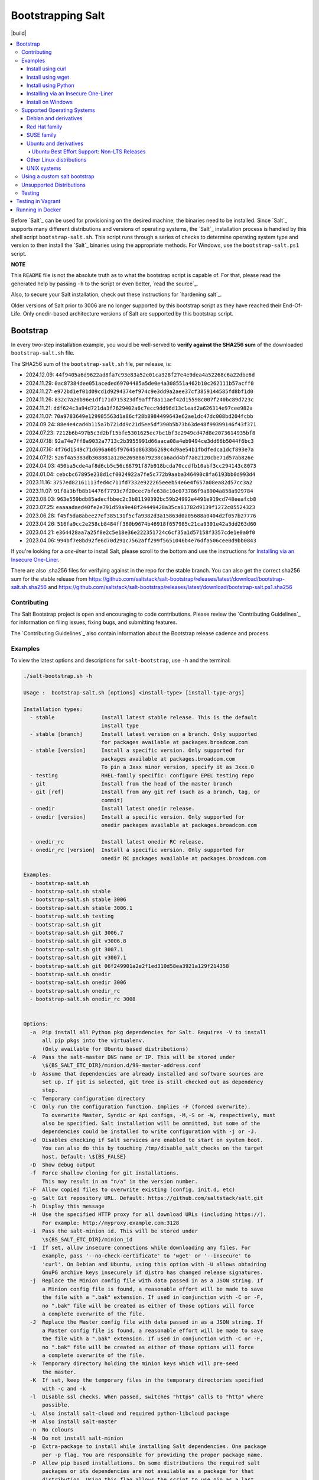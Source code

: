 ==================
Bootstrapping Salt
==================

|build|

.. contents::
    :local:

Before `Salt`_ can be used for provisioning on the desired machine, the binaries need to be
installed. Since `Salt`_ supports many different distributions and versions of operating systems,
the `Salt`_ installation process is handled by this shell script ``bootstrap-salt.sh``.  This
script runs through a series of checks to determine operating system type and version to then
install the `Salt`_ binaries using the appropriate methods. For Windows, use the
``bootstrap-salt.ps1`` script.

**NOTE**

This ``README`` file is not the absolute truth as to what the bootstrap script is capable of. For
that, please read the generated help by passing ``-h`` to the script or even better,
`read the source`_.

Also, to secure your Salt installation, check out these instructions for `hardening salt`_.

Older versions of Salt prior to 3006 are no longer supported by this bootstrap script as they have
reached their End-Of-Life. Only onedir-based architecture versions of Salt are supported by this
bootstrap script.


Bootstrap
=========

In every two-step installation example, you would be well-served to **verify against the SHA256
sum** of the downloaded ``bootstrap-salt.sh`` file.

.. _sha256sums:

The SHA256 sum of the ``bootstrap-salt.sh`` file, per release, is:

- 2024.12.09: ``44f9405a6d9622ad8fa7c93e83a52e01ca328f27e4e9dea4a52268c6a22dbe6d``
- 2024.11.29: ``0ac87384dee051aceded69704485a5de0e4a308551a462b10c262111b57acff0``
- 2024.11.27: ``e972bd1ef01d09cd1d9294374ef974c9e3dd9a2aee37cf3859144585fd8bf1d0``
- 2024.11.26: ``832c7a20b96e1df171d715323df9afff8a11aef42d15598c007f240bc89d723c``
- 2024.11.21: ``ddf624c3a94d721da3f7629402a6c7ecc9dd96d13c1ead2a626314e97cee982a``
- 2024.11.07: ``70a9783649e129985563d1a86cf28b8984499643e62ae1dc47dc008bd204fcbb``
- 2024.09.24: ``88e4e4cad4b115a7b721dd9c21d5ee5df390b5b73b63de48f99399146f43f371``
- 2024.07.23: ``7212b6b497b5c3d2bf15bfe5301625ec7bc1bf3e2949cd47d8e2073614935bf8``
- 2024.07.18: ``92a74e7ff8a9032a7713c2b3955991d66aaca08a4eb9494ce3dd66b5044f6bc3``
- 2024.07.16: ``4f76d1549c71d696a605f97645d8633b6269c4d9ae54b1fbdfedca1dcf893e7a``
- 2024.07.12: ``526f4a5383db308081a120e26988679238ca6add4bf7a82120cbe71d57ab826e``
- 2024.04.03: ``450ba5cde4af8d6cb5c56c66791f87b918bcda70ccdfb10abf3cc294143c8073``
- 2024.01.04: ``cebcbc67895e238d1cf0024922a7fe5c772b9aaba346490c8fa6193bb0d993d4``
- 2023.11.16: ``3757ed82161113fed4c711fd7332e922265eeeb54e6e4f657a08ea82d57cc3a2``
- 2023.11.07: ``91f8a3bfb8b14476f7793c7f20cec7bfc638c10c073786f9a8904a858a929784``
- 2023.08.03: ``963e559bdb85adecfbbec2c3b81190392bc59b24992e4491e919cd748eeafcb8``
- 2023.07.25: ``eaaaadaed40fe2e791d59a9e48f24449428a35ca61782d9139f1272c05524323``
- 2023.06.28: ``f45f5da8abee27ef385131f5cfa9382d3a15863d0a05688a0404d2f057b27776``
- 2023.04.26: ``516fa9cc2e258cb8484ff360b9674b46918f657985c21ca9301e42a3dd263d60``
- 2023.04.21: ``e364428aa7a25f8e2c5e18e36e222351724c6cf35a1d57158f3357cde1e0a0f0``
- 2023.04.06: ``994bf7e8bd92fe6d70d291c7562aff299f5651046b4e76dfa506cee0d9bb0843``

If you're looking for a *one-liner* to install Salt, please scroll to the bottom and use the
instructions for `Installing via an Insecure One-Liner`_.

There are also .sha256 files for verifying against in the repo for the stable branch.  You can also
get the correct sha256 sum for the stable release from
https://github.com/saltstack/salt-bootstrap/releases/latest/download/bootstrap-salt.sh.sha256 and
https://github.com/saltstack/salt-bootstrap/releases/latest/download/bootstrap-salt.ps1.sha256

Contributing
------------

The Salt Bootstrap project is open and encouraging to code contributions. Please review the
`Contributing Guidelines`_ for information on filing issues, fixing bugs, and submitting features.

The `Contributing Guidelines`_ also contain information about the Bootstrap release cadence and
process.

Examples
--------

To view the latest options and descriptions for ``salt-bootstrap``, use ``-h`` and the terminal:

.. code:: console

  ./salt-bootstrap.sh -h

  Usage :  bootstrap-salt.sh [options] <install-type> [install-type-args]

  Installation types:
    - stable               Install latest stable release. This is the default
                           install type
    - stable [branch]      Install latest version on a branch. Only supported
                           for packages available at packages.broadcom.com
    - stable [version]     Install a specific version. Only supported for
                           packages available at packages.broadcom.com
                           To pin a 3xxx minor version, specify it as 3xxx.0
    - testing              RHEL-family specific: configure EPEL testing repo
    - git                  Install from the head of the master branch
    - git [ref]            Install from any git ref (such as a branch, tag, or
                           commit)
    - onedir               Install latest onedir release.
    - onedir [version]     Install a specific version. Only supported for
                           onedir packages available at packages.broadcom.com

    - onedir_rc            Install latest onedir RC release.
    - onedir_rc [version]  Install a specific version. Only supported for
                           onedir RC packages available at packages.broadcom.com

  Examples:
    - bootstrap-salt.sh
    - bootstrap-salt.sh stable
    - bootstrap-salt.sh stable 3006
    - bootstrap-salt.sh stable 3006.1
    - bootstrap-salt.sh testing
    - bootstrap-salt.sh git
    - bootstrap-salt.sh git 3006.7
    - bootstrap-salt.sh git v3006.8
    - bootstrap-salt.sh git 3007.1
    - bootstrap-salt.sh git v3007.1
    - bootstrap-salt.sh git 06f249901a2e2f1ed310d58ea3921a129f214358
    - bootstrap-salt.sh onedir
    - bootstrap-salt.sh onedir 3006
    - bootstrap-salt.sh onedir_rc
    - bootstrap-salt.sh onedir_rc 3008


  Options:
    -a  Pip install all Python pkg dependencies for Salt. Requires -V to install
        all pip pkgs into the virtualenv.
        (Only available for Ubuntu based distributions)
    -A  Pass the salt-master DNS name or IP. This will be stored under
        \${BS_SALT_ETC_DIR}/minion.d/99-master-address.conf
    -b  Assume that dependencies are already installed and software sources are
        set up. If git is selected, git tree is still checked out as dependency
        step.
    -c  Temporary configuration directory
    -C  Only run the configuration function. Implies -F (forced overwrite).
        To overwrite Master, Syndic or Api configs, -M,-S or -W, respectively, must
        also be specified. Salt installation will be ommitted, but some of the
        dependencies could be installed to write configuration with -j or -J.
    -d  Disables checking if Salt services are enabled to start on system boot.
        You can also do this by touching /tmp/disable_salt_checks on the target
        host. Default: \${BS_FALSE}
    -D  Show debug output
    -f  Force shallow cloning for git installations.
        This may result in an "n/a" in the version number.
    -F  Allow copied files to overwrite existing (config, init.d, etc)
    -g  Salt Git repository URL. Default: https://github.com/saltstack/salt.git
    -h  Display this message
    -H  Use the specified HTTP proxy for all download URLs (including https://).
        For example: http://myproxy.example.com:3128
    -i  Pass the salt-minion id. This will be stored under
        \${BS_SALT_ETC_DIR}/minion_id
    -I  If set, allow insecure connections while downloading any files. For
        example, pass '--no-check-certificate' to 'wget' or '--insecure' to
        'curl'. On Debian and Ubuntu, using this option with -U allows obtaining
        GnuPG archive keys insecurely if distro has changed release signatures.
    -j  Replace the Minion config file with data passed in as a JSON string. If
        a Minion config file is found, a reasonable effort will be made to save
        the file with a ".bak" extension. If used in conjunction with -C or -F,
        no ".bak" file will be created as either of those options will force
        a complete overwrite of the file.
    -J  Replace the Master config file with data passed in as a JSON string. If
        a Master config file is found, a reasonable effort will be made to save
        the file with a ".bak" extension. If used in conjunction with -C or -F,
        no ".bak" file will be created as either of those options will force
        a complete overwrite of the file.
    -k  Temporary directory holding the minion keys which will pre-seed
        the master.
    -K  If set, keep the temporary files in the temporary directories specified
        with -c and -k
    -l  Disable ssl checks. When passed, switches "https" calls to "http" where
        possible.
    -L  Also install salt-cloud and required python-libcloud package
    -M  Also install salt-master
    -n  No colours
    -N  Do not install salt-minion
    -p  Extra-package to install while installing Salt dependencies. One package
        per -p flag. You are responsible for providing the proper package name.
    -P  Allow pip based installations. On some distributions the required salt
        packages or its dependencies are not available as a package for that
        distribution. Using this flag allows the script to use pip as a last
        resort method. NOTE: This only works for functions which actually
        implement pip based installations.
    -q  Quiet salt installation from git (setup.py install -q)
    -Q  Quickstart, install the Salt master and the Salt minion.
        And automatically accept the minion key.
    -R  Specify a custom repository URL. Assumes the custom repository URL
        points to a repository that mirrors Salt packages located at
        packages.broadcom.com. The option passed with -R replaces the
        "packages.broadcom.com". If -R is passed, -r is also set. Currently only
        works on CentOS/RHEL and Debian based distributions and macOS.
    -s  Sleep time used when waiting for daemons to start, restart and when
        checking for the services running. Default: 3
    -S  Also install salt-syndic
    -r  Disable all repository configuration performed by this script. This
        option assumes all necessary repository configuration is already present
        on the system.
    -U  If set, fully upgrade the system prior to bootstrapping Salt
    -v  Display script version
    -V  Install Salt into virtualenv
        (only available for Ubuntu based distributions)
    -W  Also install salt-api
    -x  Changes the Python version used to install Salt (default: Python 3).
        Python 2.7 is no longer supported.
    -X  Do not start daemons after installation

The Salt Bootstrap script has a wide variety of options that can be passed as
well as several ways of obtaining the bootstrap script itself. Note that the use of ``sudo``
is not needed when running these commands as the ``root`` user.

**NOTE**

The examples below show how to bootstrap Salt directly from GitHub or another Git repository.
Run the script without any parameters to get latest stable Salt packages for your system from
the `Salt Project's repository`_. See first example in the `Install using wget`_ section.


Install using curl
~~~~~~~~~~~~~~~~~~

If you want to install a package of a specific release version, from the Salt Project repo:

.. code:: console

  curl -o bootstrap-salt.sh -L https://github.com/saltstack/salt-bootstrap/releases/latest/download/bootstrap-salt.sh
  sudo sh bootstrap-salt.sh -P stable 3006.1

If you want to install a specific release version, based on the Git tags:

.. code:: console

  curl -o bootstrap-salt.sh -L https://github.com/saltstack/salt-bootstrap/releases/latest/download/bootstrap-salt.sh
  sudo sh bootstrap-salt.sh git v3006.1

Using ``curl`` to install latest development version from GitHub:

.. code:: console

  curl -o bootstrap-salt.sh -L https://github.com/saltstack/salt-bootstrap/releases/latest/download/bootstrap-salt.sh
  sudo sh bootstrap-salt.sh git master

To install a specific branch from a Git fork:

.. code:: console

  curl -o bootstrap-salt.sh -L https://github.com/saltstack/salt-bootstrap/releases/latest/download/bootstrap-salt.sh
  sudo sh bootstrap-salt.sh -g https://github.com/myuser/salt.git git mybranch

If all you want is to install a ``salt-master`` using latest Git:

.. code:: console

  curl -o bootstrap-salt.sh -L https://github.com/saltstack/salt-bootstrap/releases/latest/download/bootstrap-salt.sh
  sudo sh bootstrap-salt.sh -M -N git master

If your host has Internet access only via HTTP proxy, from the Salt Project repo:

.. code:: console

  PROXY='http://user:password@myproxy.example.com:3128'
  curl -o bootstrap-salt.sh -L -x "$PROXY" https://github.com/saltstack/salt-bootstrap/releases/latest/download/bootstrap-salt.sh
  sudo sh bootstrap-salt.sh -P -H "$PROXY" stable

If your host has Internet access only via HTTP proxy, installing via Git:

.. code:: console

  PROXY='http://user:password@myproxy.example.com:3128'
  curl -o bootstrap-salt.sh -L -x "$PROXY" https://github.com/saltstack/salt-bootstrap/releases/latest/download/bootstrap-salt.sh
  sudo sh bootstrap-salt.sh -H "$PROXY" git


Install using wget
~~~~~~~~~~~~~~~~~~

Using ``wget`` to install your distribution's stable packages:

.. code:: console

  wget -O bootstrap-salt.sh https://github.com/saltstack/salt-bootstrap/releases/latest/download/bootstrap-salt.sh
  sudo sh bootstrap-salt.sh

Installing a specific version from git using ``wget``:

.. code:: console

  wget -O bootstrap-salt.sh https://github.com/saltstack/salt-bootstrap/releases/latest/download/bootstrap-salt.sh
  sudo sh bootstrap-salt.sh git v3006.8

Installing a specific version package from the Salt Project repo using ``wget``:

.. code:: console

  wget -O bootstrap-salt.sh https://github.com/saltstack/salt-bootstrap/releases/latest/download/bootstrap-salt.sh
  sudo sh bootstrap-salt.sh -P stable 3006.8

**NOTE**

On the above examples we added ``-P`` which will allow PIP packages to be installed if required.
However, the ``-P`` flag is not necessary for Git-based bootstraps.


Install using Python
~~~~~~~~~~~~~~~~~~~~

If you already have Python installed, ``python 3.10``, then it's as easy as:

.. code:: console

  python -m urllib "https://github.com/saltstack/salt-bootstrap/releases/latest/download/bootstrap-salt.sh" > bootstrap-salt.sh
  sudo sh bootstrap-salt.sh -P stable 3006.1

With python version 3:

.. code:: console

  python3 -c 'import urllib.request; print(urllib.request.urlopen("https://github.com/saltstack/salt-bootstrap/releases/latest/download/bootstrap-salt.sh").read().decode("ascii"))' > bootstrap-salt.sh
  sudo sh bootstrap-salt.sh git v3006.1

Note: Python 2.x is no longer supported given it reached it's End-Of-Life Jan. 1st, 2020


Installing via an Insecure One-Liner
~~~~~~~~~~~~~~~~~~~~~~~~~~~~~~~~~~~~

The following examples illustrate how to install Salt via a one-liner.

**NOTE**

Warning! These methods do not involve a verification step and assume that the delivered file is
trustworthy.

Any of the examples above which use two lines can be made to run in a single-line
configuration with minor modifications.

Installing the latest stable release of Salt (default):

.. code:: console

  curl -L https://github.com/saltstack/salt-bootstrap/releases/latest/download/bootstrap-salt.sh | sudo sh

Using ``wget`` to install your distribution's stable packages:

.. code:: console

  wget -O - https://github.com/saltstack/salt-bootstrap/releases/latest/download/bootstrap-salt.sh | sudo sh

Installing a target version package of Salt from the Salt Project repo:

.. code:: console

  curl -L https://github.com/saltstack/salt-bootstrap/releases/latest/download/bootstrap-salt.sh | sudo sh -s -- stable 3006.8

Installing the latest master branch of Salt from git:

.. code:: console

  curl -L https://github.com/saltstack/salt-bootstrap/releases/latest/download/bootstrap-salt.sh | sudo sh -s -- git master

Note: use of git is recommended for development environments, for example: testing new features of
Salt which have not yet been released.
It is recommended that production environments should use ``stable``.


Install on Windows
~~~~~~~~~~~~~~~~~~

Using ``PowerShell`` to install latest stable version:

.. code:: powershell

  [System.Net.ServicePointManager]::SecurityProtocol = [System.Net.SecurityProtocolType]'Tls12'
  Invoke-WebRequest -Uri https://github.com/saltstack/salt-bootstrap/releases/latest/download/bootstrap-salt.ps1 -OutFile "$env:TEMP\bootstrap-salt.ps1"
  Set-ExecutionPolicy -ExecutionPolicy RemoteSigned -Scope CurrentUser & "$env:TEMP\bootstrap-salt.ps1"

Display information about the install script parameters:

.. code:: powershell

  Get-Help $env:TEMP\bootstrap-salt.ps1 -Detailed

Using ``cygwin`` to install latest stable version:

.. code:: console

  curl -o bootstrap-salt.ps1 -L https://github.com/saltstack/salt-bootstrap/releases/latest/download/bootstrap-salt.ps1
  "/cygdrive/c/WINDOWS/System32/WindowsPowerShell/v1.0/powershell.exe" -NoProfile -InputFormat None -ExecutionPolicy Bypass -Command "[System.Net.ServicePointManager]::SecurityProtocol = 3072; iex ./bootstrap-salt.ps1"


Supported Operating Systems
---------------------------

The salt-bootstrap script officially supports the distributions outlined in
`Salt's Supported Operating Systems
<https://docs.saltproject.io/salt/install-guide/en/latest/topics/salt-supported-operating-systems.html>`_
document, (BSD-based OSs, Solaris and AIX are no longer supported).
The operating systems listed below should reflect this document but may become out of date.
If an operating system is listed below, but is not listed on the official supported operating
systems document, the level of support is "best-effort".

Since Salt is written in Python, the packages available from the `Salt Project's repository
<packages.broadcom.com>`_ are
CPU architecture independent and could be installed on any hardware supported by Linux kernel.
However, the Salt Project does package Salt's binary dependencies only for ``x86_64`` (``amd64``)
and ``AArch64`` (``arm64``).

It is recommended to use ``git`` bootstrap mode as described above to install Salt on other
architectures, such as ``x86`` (``i386``) or ``ARM EABI`` (``armel``).
You also may need to disable repository configuration and allow ``pip`` installations by providing
``-r`` and ``-P`` options to the bootstrap script, i.e.:

.. code:: console

  sudo sh bootstrap-salt.sh -r -P git master

**NOTE**

Bootstrap may fail to install Salt on the cutting-edge version of distributions with frequent
release cycles such as: Amazon Linux, Fedora, openSUSE Tumbleweed, or Ubuntu non-LTS. Check the
versions from the list below. Also, see the `Unsupported Distro`_ section.


Debian and derivatives
~~~~~~~~~~~~~~~~~~~~~~

- Cumulus Linux 2/3
- Debian GNU/Linux 9/10/11/12
- Devuan GNU/Linux 1/2/3/4/5
- Kali Linux 1.0 (based on Debian 7)
- Linux Mint Debian Edition 1 (based on Debian 8)


Red Hat family
~~~~~~~~~~~~~~

- Amazon Linux 2
- Amazon Linux 2023
- CentOS 8/9
- Cloud Linux 6/7
- Fedora 40 (install latest stable from standard repositories)
- Oracle Linux 8/9
- Red Hat Enterprise Linux 8/9
- Scientific Linux 8/9


SUSE family
~~~~~~~~~~~

- openSUSE Leap 15 (see note below)
- openSUSE Leap 42.3
- openSUSE Tumbleweed 2015
- SUSE Linux Enterprise Server 11 SP4, 12 SP2

**NOTE:** Leap 15 installs Python 3 Salt packages by default. Salt is packaged by SUSE, and
Leap 15 ships with Python 3.

.. code:: console

    sh bootstrap-salt.sh -x python3 git v3006.1


Ubuntu and derivatives
~~~~~~~~~~~~~~~~~~~~~~

- KDE neon (based on Ubuntu 20.04/22.04/24.04)
- Linux Mint 17/18

Ubuntu Best Effort Support: Non-LTS Releases
********************************************

This script provides best-effort support for current, non-LTS Ubuntu releases. If package
repositories are not provided on the `Salt Project's Ubuntu repository`_ for the non-LTS release,
the bootstrap script will attempt to install the packages for the most closely related LTS Ubuntu
release instead.

For example, when installing Salt on Ubuntu 24.10, the bootstrap script will setup the repository
for Ubuntu 24.04 from the `Salt Project's Ubuntu repository`_ and install the 24.04 packages.

Non-LTS Ubuntu releases are not supported once the release reaches End-of-Life as defined by
`Ubuntu's release schedule`_.


Other Linux distributions
~~~~~~~~~~~~~~~~~~~~~~~~~

- Alpine Linux 3.5/edge
- Arch Linux
- Gentoo


UNIX systems
~~~~~~~~~~~~

**BSD**:

- No longer supported

**SunOS**:

- No longer supported


Using a custom salt bootstrap
-----------------------------

By default the ``salt-cloud -p`` provisioning command will use the latest release from this
repository to bootstrap new minions. If

- your needs are not met by that script,
- you want to lock salt bootstrap to a specific release, or
- you want to use an unreleased development version of this script

you can add your bootstrap-salt script to your salt cloud configuration and point to it with the
``script`` attribute.

`Read more`: https://docs.saltproject.io/en/latest/topics/cloud/deploy.html


Unsupported Distributions
-------------------------

If you are running a Linux distribution that is not supported yet or is not correctly identified,
please run the following commands and report their output when creating an issue:

.. code:: console

  sudo find /etc/ -name \*-release -print -exec cat {} \;
  command lsb_release -a

For information on how to add support for a currently unsupported distribution, please refer to the
`Contributing Guidelines`_.

Testing
-------

There are a couple of ways to test the bootstrap script. Running the script on a fully-fledged
VM is one way. Other options include using Vagrant or Docker.

Testing in Vagrant
==================

Vagrant_ can be used to easily test changes on a clean machine. The ``Vagrantfile`` defaults to an
Ubuntu box. First, install Vagrant, then:

.. code:: console

  vagrant up
  vagrant ssh

Running in Docker
=================

It is possible to run and use Salt inside a Docker_ container on Linux machines.
Let's prepare the Docker image using the provided ``Dockerfile`` to install both a Salt Master
and a Salt Minion with the bootstrap script:

.. code:: console

  docker build -t local/salt-bootstrap .

Start your new container with Salt services up and running:

.. code:: console

  docker run --detach --name salt --hostname salt local/salt-bootstrap

And finally "enter" the running container and make Salt fully operational:

.. code:: console

  docker exec -i -t salt /bin/bash
  salt-key -A -y

Salt is ready and working in the Docker container with the Minion authenticated on the Master.

**NOTE**

The ``Dockerfile`` here inherits the Ubuntu 20.04 public image. Use it as an example or starting
point of how to make your own Docker images with suitable Salt components, custom configurations,
and even `pre-accepted Minion keys`_ already installed.

.. vim: fenc=utf-8 spell spl=en cc=100 tw=99 fo=want sts=2 sw=2 et
